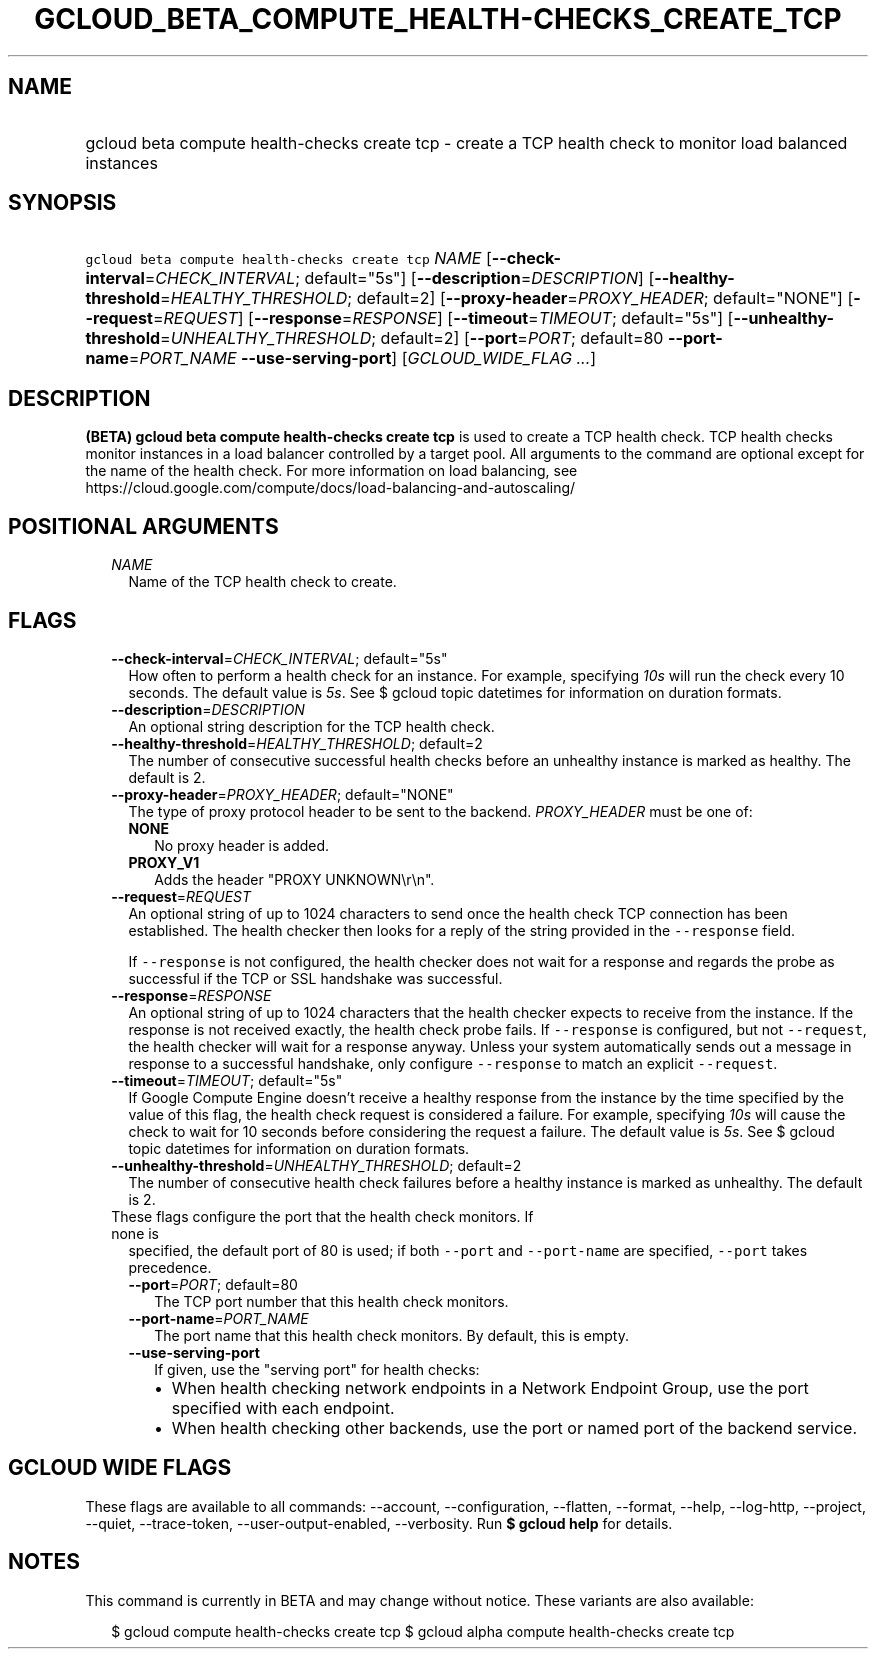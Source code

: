 
.TH "GCLOUD_BETA_COMPUTE_HEALTH\-CHECKS_CREATE_TCP" 1



.SH "NAME"
.HP
gcloud beta compute health\-checks create tcp \- create a TCP health check to monitor load balanced instances



.SH "SYNOPSIS"
.HP
\f5gcloud beta compute health\-checks create tcp\fR \fINAME\fR [\fB\-\-check\-interval\fR=\fICHECK_INTERVAL\fR;\ default="5s"] [\fB\-\-description\fR=\fIDESCRIPTION\fR] [\fB\-\-healthy\-threshold\fR=\fIHEALTHY_THRESHOLD\fR;\ default=2] [\fB\-\-proxy\-header\fR=\fIPROXY_HEADER\fR;\ default="NONE"] [\fB\-\-request\fR=\fIREQUEST\fR] [\fB\-\-response\fR=\fIRESPONSE\fR] [\fB\-\-timeout\fR=\fITIMEOUT\fR;\ default="5s"] [\fB\-\-unhealthy\-threshold\fR=\fIUNHEALTHY_THRESHOLD\fR;\ default=2] [\fB\-\-port\fR=\fIPORT\fR;\ default=80\ \fB\-\-port\-name\fR=\fIPORT_NAME\fR\ \fB\-\-use\-serving\-port\fR] [\fIGCLOUD_WIDE_FLAG\ ...\fR]



.SH "DESCRIPTION"

\fB(BETA)\fR \fBgcloud beta compute health\-checks create tcp\fR is used to
create a TCP health check. TCP health checks monitor instances in a load
balancer controlled by a target pool. All arguments to the command are optional
except for the name of the health check. For more information on load balancing,
see https://cloud.google.com/compute/docs/load\-balancing\-and\-autoscaling/



.SH "POSITIONAL ARGUMENTS"

.RS 2m
.TP 2m
\fINAME\fR
Name of the TCP health check to create.


.RE
.sp

.SH "FLAGS"

.RS 2m
.TP 2m
\fB\-\-check\-interval\fR=\fICHECK_INTERVAL\fR; default="5s"
How often to perform a health check for an instance. For example, specifying
\f5\fI10s\fR\fR will run the check every 10 seconds. The default value is
\f5\fI5s\fR\fR. See $ gcloud topic datetimes for information on duration
formats.

.TP 2m
\fB\-\-description\fR=\fIDESCRIPTION\fR
An optional string description for the TCP health check.

.TP 2m
\fB\-\-healthy\-threshold\fR=\fIHEALTHY_THRESHOLD\fR; default=2
The number of consecutive successful health checks before an unhealthy instance
is marked as healthy. The default is 2.

.TP 2m
\fB\-\-proxy\-header\fR=\fIPROXY_HEADER\fR; default="NONE"
The type of proxy protocol header to be sent to the backend. \fIPROXY_HEADER\fR
must be one of:

.RS 2m
.TP 2m
\fBNONE\fR
No proxy header is added.
.TP 2m
\fBPROXY_V1\fR
Adds the header "PROXY UNKNOWN\er\en".

.RE
.sp
.TP 2m
\fB\-\-request\fR=\fIREQUEST\fR
An optional string of up to 1024 characters to send once the health check TCP
connection has been established. The health checker then looks for a reply of
the string provided in the \f5\-\-response\fR field.

If \f5\-\-response\fR is not configured, the health checker does not wait for a
response and regards the probe as successful if the TCP or SSL handshake was
successful.

.TP 2m
\fB\-\-response\fR=\fIRESPONSE\fR
An optional string of up to 1024 characters that the health checker expects to
receive from the instance. If the response is not received exactly, the health
check probe fails. If \f5\-\-response\fR is configured, but not
\f5\-\-request\fR, the health checker will wait for a response anyway. Unless
your system automatically sends out a message in response to a successful
handshake, only configure \f5\-\-response\fR to match an explicit
\f5\-\-request\fR.

.TP 2m
\fB\-\-timeout\fR=\fITIMEOUT\fR; default="5s"
If Google Compute Engine doesn't receive a healthy response from the instance by
the time specified by the value of this flag, the health check request is
considered a failure. For example, specifying \f5\fI10s\fR\fR will cause the
check to wait for 10 seconds before considering the request a failure. The
default value is \f5\fI5s\fR\fR. See $ gcloud topic datetimes for information on
duration formats.

.TP 2m
\fB\-\-unhealthy\-threshold\fR=\fIUNHEALTHY_THRESHOLD\fR; default=2
The number of consecutive health check failures before a healthy instance is
marked as unhealthy. The default is 2.

.TP 2m

These flags configure the port that the health check monitors. If none is
specified, the default port of 80 is used; if both \f5\-\-port\fR and
\f5\-\-port\-name\fR are specified, \f5\-\-port\fR takes precedence.

.RS 2m
.TP 2m
\fB\-\-port\fR=\fIPORT\fR; default=80
The TCP port number that this health check monitors.

.TP 2m
\fB\-\-port\-name\fR=\fIPORT_NAME\fR
The port name that this health check monitors. By default, this is empty.

.TP 2m
\fB\-\-use\-serving\-port\fR
If given, use the "serving port" for health checks:

.RS 2m
.IP "\(bu" 2m
When health checking network endpoints in a Network Endpoint Group, use the port
specified with each endpoint.
.IP "\(bu" 2m
When health checking other backends, use the port or named port of the backend
service.
.RE
.RE
.RE
.sp



.SH "GCLOUD WIDE FLAGS"

These flags are available to all commands: \-\-account, \-\-configuration,
\-\-flatten, \-\-format, \-\-help, \-\-log\-http, \-\-project, \-\-quiet,
\-\-trace\-token, \-\-user\-output\-enabled, \-\-verbosity. Run \fB$ gcloud
help\fR for details.



.SH "NOTES"

This command is currently in BETA and may change without notice. These variants
are also available:

.RS 2m
$ gcloud compute health\-checks create tcp
$ gcloud alpha compute health\-checks create tcp
.RE

